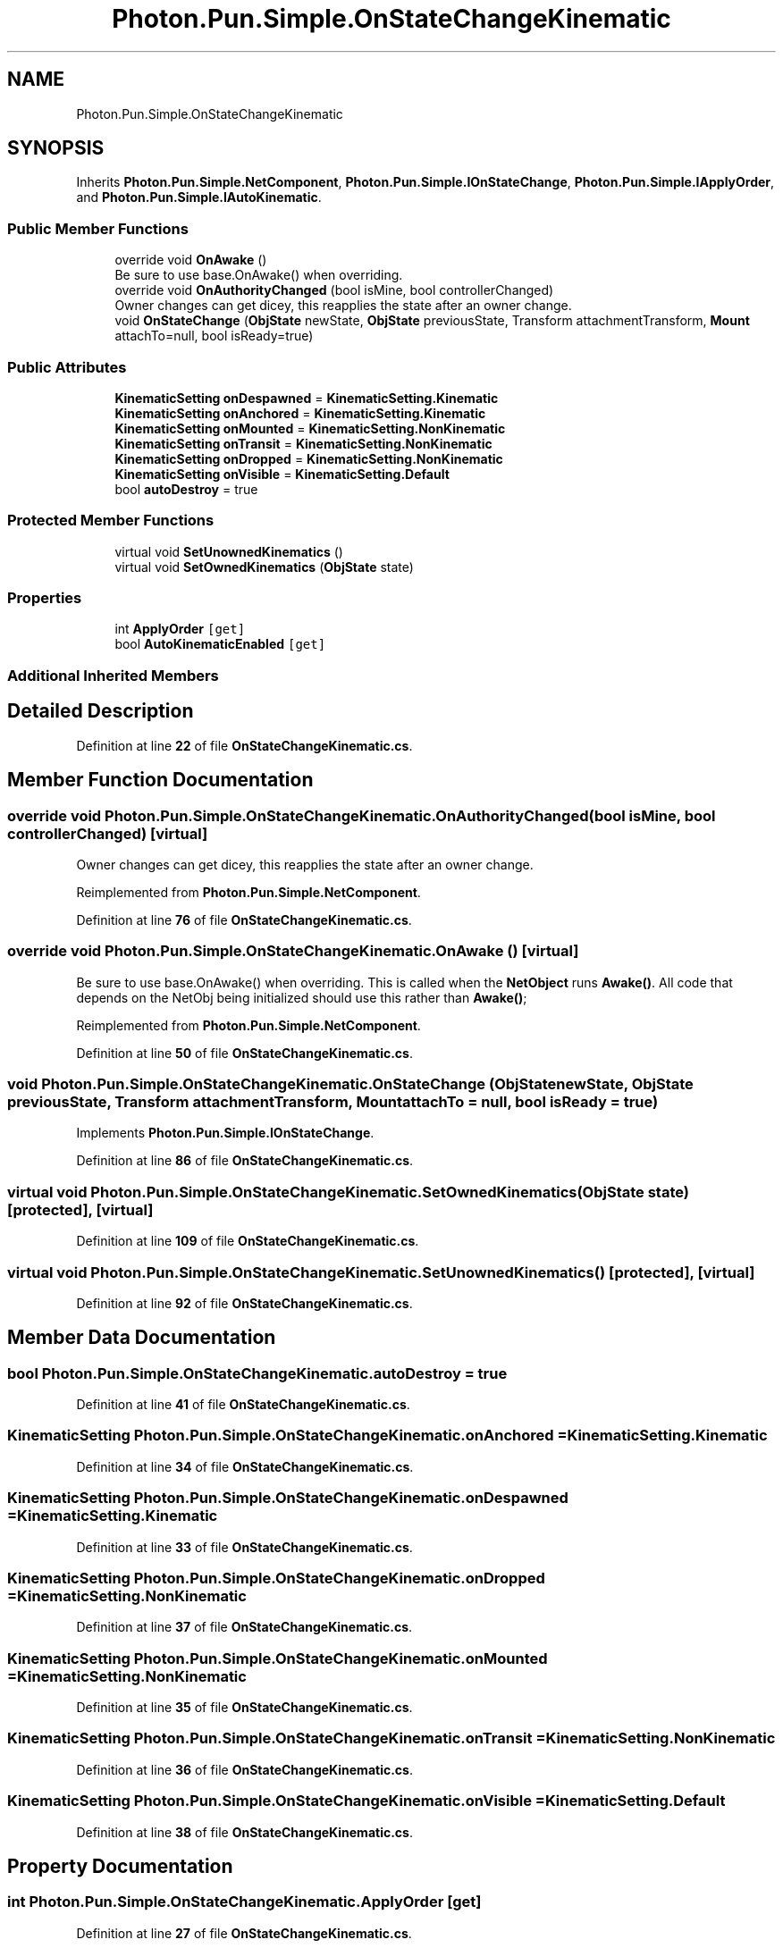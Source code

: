 .TH "Photon.Pun.Simple.OnStateChangeKinematic" 3 "Mon Apr 18 2022" "Purrpatrator User manual" \" -*- nroff -*-
.ad l
.nh
.SH NAME
Photon.Pun.Simple.OnStateChangeKinematic
.SH SYNOPSIS
.br
.PP
.PP
Inherits \fBPhoton\&.Pun\&.Simple\&.NetComponent\fP, \fBPhoton\&.Pun\&.Simple\&.IOnStateChange\fP, \fBPhoton\&.Pun\&.Simple\&.IApplyOrder\fP, and \fBPhoton\&.Pun\&.Simple\&.IAutoKinematic\fP\&.
.SS "Public Member Functions"

.in +1c
.ti -1c
.RI "override void \fBOnAwake\fP ()"
.br
.RI "Be sure to use base\&.OnAwake() when overriding\&. "
.ti -1c
.RI "override void \fBOnAuthorityChanged\fP (bool isMine, bool controllerChanged)"
.br
.RI "Owner changes can get dicey, this reapplies the state after an owner change\&. "
.ti -1c
.RI "void \fBOnStateChange\fP (\fBObjState\fP newState, \fBObjState\fP previousState, Transform attachmentTransform, \fBMount\fP attachTo=null, bool isReady=true)"
.br
.in -1c
.SS "Public Attributes"

.in +1c
.ti -1c
.RI "\fBKinematicSetting\fP \fBonDespawned\fP = \fBKinematicSetting\&.Kinematic\fP"
.br
.ti -1c
.RI "\fBKinematicSetting\fP \fBonAnchored\fP = \fBKinematicSetting\&.Kinematic\fP"
.br
.ti -1c
.RI "\fBKinematicSetting\fP \fBonMounted\fP = \fBKinematicSetting\&.NonKinematic\fP"
.br
.ti -1c
.RI "\fBKinematicSetting\fP \fBonTransit\fP = \fBKinematicSetting\&.NonKinematic\fP"
.br
.ti -1c
.RI "\fBKinematicSetting\fP \fBonDropped\fP = \fBKinematicSetting\&.NonKinematic\fP"
.br
.ti -1c
.RI "\fBKinematicSetting\fP \fBonVisible\fP = \fBKinematicSetting\&.Default\fP"
.br
.ti -1c
.RI "bool \fBautoDestroy\fP = true"
.br
.in -1c
.SS "Protected Member Functions"

.in +1c
.ti -1c
.RI "virtual void \fBSetUnownedKinematics\fP ()"
.br
.ti -1c
.RI "virtual void \fBSetOwnedKinematics\fP (\fBObjState\fP state)"
.br
.in -1c
.SS "Properties"

.in +1c
.ti -1c
.RI "int \fBApplyOrder\fP\fC [get]\fP"
.br
.ti -1c
.RI "bool \fBAutoKinematicEnabled\fP\fC [get]\fP"
.br
.in -1c
.SS "Additional Inherited Members"
.SH "Detailed Description"
.PP 
Definition at line \fB22\fP of file \fBOnStateChangeKinematic\&.cs\fP\&.
.SH "Member Function Documentation"
.PP 
.SS "override void Photon\&.Pun\&.Simple\&.OnStateChangeKinematic\&.OnAuthorityChanged (bool isMine, bool controllerChanged)\fC [virtual]\fP"

.PP
Owner changes can get dicey, this reapplies the state after an owner change\&. 
.PP
Reimplemented from \fBPhoton\&.Pun\&.Simple\&.NetComponent\fP\&.
.PP
Definition at line \fB76\fP of file \fBOnStateChangeKinematic\&.cs\fP\&.
.SS "override void Photon\&.Pun\&.Simple\&.OnStateChangeKinematic\&.OnAwake ()\fC [virtual]\fP"

.PP
Be sure to use base\&.OnAwake() when overriding\&. This is called when the \fBNetObject\fP runs \fBAwake()\fP\&. All code that depends on the NetObj being initialized should use this rather than \fBAwake()\fP; 
.PP
Reimplemented from \fBPhoton\&.Pun\&.Simple\&.NetComponent\fP\&.
.PP
Definition at line \fB50\fP of file \fBOnStateChangeKinematic\&.cs\fP\&.
.SS "void Photon\&.Pun\&.Simple\&.OnStateChangeKinematic\&.OnStateChange (\fBObjState\fP newState, \fBObjState\fP previousState, Transform attachmentTransform, \fBMount\fP attachTo = \fCnull\fP, bool isReady = \fCtrue\fP)"

.PP
Implements \fBPhoton\&.Pun\&.Simple\&.IOnStateChange\fP\&.
.PP
Definition at line \fB86\fP of file \fBOnStateChangeKinematic\&.cs\fP\&.
.SS "virtual void Photon\&.Pun\&.Simple\&.OnStateChangeKinematic\&.SetOwnedKinematics (\fBObjState\fP state)\fC [protected]\fP, \fC [virtual]\fP"

.PP
Definition at line \fB109\fP of file \fBOnStateChangeKinematic\&.cs\fP\&.
.SS "virtual void Photon\&.Pun\&.Simple\&.OnStateChangeKinematic\&.SetUnownedKinematics ()\fC [protected]\fP, \fC [virtual]\fP"

.PP
Definition at line \fB92\fP of file \fBOnStateChangeKinematic\&.cs\fP\&.
.SH "Member Data Documentation"
.PP 
.SS "bool Photon\&.Pun\&.Simple\&.OnStateChangeKinematic\&.autoDestroy = true"

.PP
Definition at line \fB41\fP of file \fBOnStateChangeKinematic\&.cs\fP\&.
.SS "\fBKinematicSetting\fP Photon\&.Pun\&.Simple\&.OnStateChangeKinematic\&.onAnchored = \fBKinematicSetting\&.Kinematic\fP"

.PP
Definition at line \fB34\fP of file \fBOnStateChangeKinematic\&.cs\fP\&.
.SS "\fBKinematicSetting\fP Photon\&.Pun\&.Simple\&.OnStateChangeKinematic\&.onDespawned = \fBKinematicSetting\&.Kinematic\fP"

.PP
Definition at line \fB33\fP of file \fBOnStateChangeKinematic\&.cs\fP\&.
.SS "\fBKinematicSetting\fP Photon\&.Pun\&.Simple\&.OnStateChangeKinematic\&.onDropped = \fBKinematicSetting\&.NonKinematic\fP"

.PP
Definition at line \fB37\fP of file \fBOnStateChangeKinematic\&.cs\fP\&.
.SS "\fBKinematicSetting\fP Photon\&.Pun\&.Simple\&.OnStateChangeKinematic\&.onMounted = \fBKinematicSetting\&.NonKinematic\fP"

.PP
Definition at line \fB35\fP of file \fBOnStateChangeKinematic\&.cs\fP\&.
.SS "\fBKinematicSetting\fP Photon\&.Pun\&.Simple\&.OnStateChangeKinematic\&.onTransit = \fBKinematicSetting\&.NonKinematic\fP"

.PP
Definition at line \fB36\fP of file \fBOnStateChangeKinematic\&.cs\fP\&.
.SS "\fBKinematicSetting\fP Photon\&.Pun\&.Simple\&.OnStateChangeKinematic\&.onVisible = \fBKinematicSetting\&.Default\fP"

.PP
Definition at line \fB38\fP of file \fBOnStateChangeKinematic\&.cs\fP\&.
.SH "Property Documentation"
.PP 
.SS "int Photon\&.Pun\&.Simple\&.OnStateChangeKinematic\&.ApplyOrder\fC [get]\fP"

.PP
Definition at line \fB27\fP of file \fBOnStateChangeKinematic\&.cs\fP\&.
.SS "bool Photon\&.Pun\&.Simple\&.OnStateChangeKinematic\&.AutoKinematicEnabled\fC [get]\fP"

.PP
Definition at line \fB30\fP of file \fBOnStateChangeKinematic\&.cs\fP\&.

.SH "Author"
.PP 
Generated automatically by Doxygen for Purrpatrator User manual from the source code\&.
